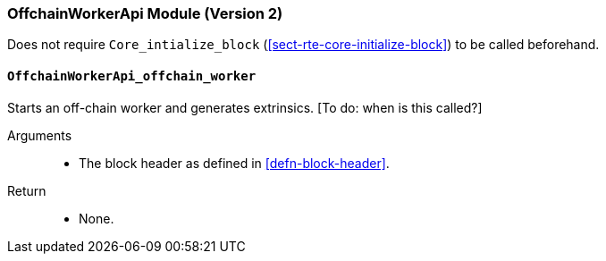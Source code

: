 [#sect-runtime-offchainapi-module]
=== OffchainWorkerApi Module (Version 2)

Does not require `Core_intialize_block` (<<sect-rte-core-initialize-block>>) to be called beforehand.

==== `OffchainWorkerApi_offchain_worker`

Starts an off-chain worker and generates extrinsics. [To do: when is
this called?]

Arguments::
* The block header as defined in <<defn-block-header>>.

Return::
* None.
